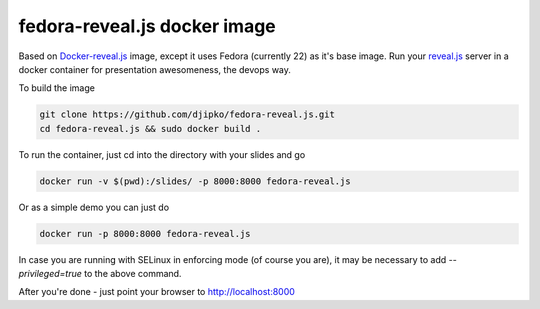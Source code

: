 fedora-reveal.js docker image
=============================

Based on `Docker-reveal.js <https://github.com/danidemi/docker-reveal.js>`_
image, except it uses Fedora (currently 22) as it's base image. Run your 
`reveal.js <http://lab.hakim.se/reveal-js/#/>`_ server
in a docker container for presentation awesomeness, the devops way.

To build the image

.. code-block:: bash

    git clone https://github.com/djipko/fedora-reveal.js.git
    cd fedora-reveal.js && sudo docker build .

To run the container, just cd into the directory with your slides and go

.. code-block:: bash

  docker run -v $(pwd):/slides/ -p 8000:8000 fedora-reveal.js

Or as a simple demo you can just do

.. code-block:: bash

  docker run -p 8000:8000 fedora-reveal.js

In case you are running with SELinux in enforcing mode (of course you are), it
may be necessary to add `--privileged=true` to the above command.

After you're done - just point your browser to http://localhost:8000
